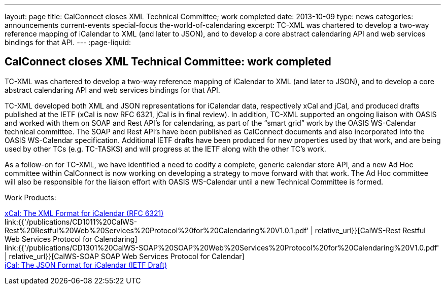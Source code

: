 ---
layout: page
title: CalConnect closes XML Technical Committee; work completed
date: 2013-10-09
type: news
categories: announcements current-events special-focus the-world-of-calendaring
excerpt: TC-XML was chartered to develop a two-way reference mapping of iCalendar to XML (and later to JSON), and to develop a core abstract calendaring API and web services bindings for that API.
---
:page-liquid:

== CalConnect closes XML Technical Committee: work completed

TC-XML was chartered to develop a two-way reference mapping of iCalendar to XML (and later to JSON), and to develop a core abstract calendaring API and web services bindings for that API.

TC-XML developed both XML and JSON representations for iCalendar data, respectively xCal and jCal, and produced drafts published at the IETF (xCal is now RFC 6321, jCal is in final review). In addition, TC-XML supported an ongoing liaison with OASIS and worked with them on SOAP and Rest API's for calendaring, as part of the "`smart grid`" work by the OASIS WS-Calendar technical committee. The SOAP and Rest API's have been published as CalConnect documents and also incorporated into the OASIS WS-Calendar specification. Additional IETF drafts have been produced for new properties used by that work, and are being used by other TCs (e.g. TC-TASKS) and will progress at the IETF along with the other TC's work.

As a follow-on for TC-XML, we have identified a need to codify a complete, generic calendar store API, and a new Ad Hoc committee within CalConnect is now working on developing a strategy to move forward with that work. The Ad Hoc committee will also be responsible for the liaison effort with OASIS WS-Calendar until a new Technical Committee is formed.

Work Products:

http://tools.ietf.org/html/rfc6321[xCal: The XML Format for iCalendar (RFC 6321)] +
link:{{'/publications/CD1011%20CalWS-Rest%20Restful%20Web%20Services%20Protocol%20for%20Calendaring%20V1.0.1.pdf' | relative_url}}[CalWS-Rest Restful Web Services Protocol for Calendaring] +
link:{{'/publications/CD1301%20CalWS-SOAP%20SOAP%20Web%20Services%20Protocol%20for%20Calendaring%20V1.0.pdf' | relative_url}}[CalWS-SOAP SOAP Web Services Protocol for Calendar] +
https://datatracker.ietf.org/doc/draft-ietf-jcardcal-jcal[jCal: The JSON Format for iCalendar (IETF Draft)]


